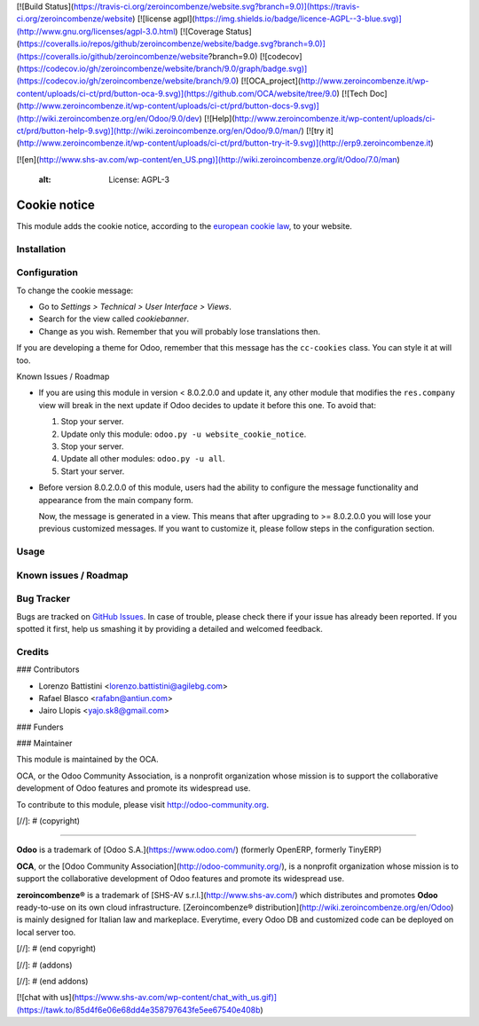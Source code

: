 [![Build Status](https://travis-ci.org/zeroincombenze/website.svg?branch=9.0)](https://travis-ci.org/zeroincombenze/website)
[![license agpl](https://img.shields.io/badge/licence-AGPL--3-blue.svg)](http://www.gnu.org/licenses/agpl-3.0.html)
[![Coverage Status](https://coveralls.io/repos/github/zeroincombenze/website/badge.svg?branch=9.0)](https://coveralls.io/github/zeroincombenze/website?branch=9.0)
[![codecov](https://codecov.io/gh/zeroincombenze/website/branch/9.0/graph/badge.svg)](https://codecov.io/gh/zeroincombenze/website/branch/9.0)
[![OCA_project](http://www.zeroincombenze.it/wp-content/uploads/ci-ct/prd/button-oca-9.svg)](https://github.com/OCA/website/tree/9.0)
[![Tech Doc](http://www.zeroincombenze.it/wp-content/uploads/ci-ct/prd/button-docs-9.svg)](http://wiki.zeroincombenze.org/en/Odoo/9.0/dev)
[![Help](http://www.zeroincombenze.it/wp-content/uploads/ci-ct/prd/button-help-9.svg)](http://wiki.zeroincombenze.org/en/Odoo/9.0/man/)
[![try it](http://www.zeroincombenze.it/wp-content/uploads/ci-ct/prd/button-try-it-9.svg)](http://erp9.zeroincombenze.it)




























































































































[![en](http://www.shs-av.com/wp-content/en_US.png)](http://wiki.zeroincombenze.org/it/Odoo/7.0/man)

    :alt: License: AGPL-3

Cookie notice
=============

This module adds the cookie notice, according to the `european cookie law
<http://eur-lex.europa.eu/LexUriServ/LexUriServ.do?uri=CELEX:32002L0058:en:HTML>`_,
to your website.

Installation
------------










Configuration
-------------











To change the cookie message:

* Go to *Settings > Technical > User Interface > Views*.
* Search for the view called *cookiebanner*.
* Change as you wish. Remember that you will probably lose translations then.

If you are developing a theme for Odoo, remember that this message has the
``cc-cookies`` class. You can style it at will too.

Known Issues / Roadmap

* If you are using this module in version < 8.0.2.0.0 and update it, any other
  module that modifies the ``res.company`` view will break in the next update
  if Odoo decides to update it before this one. To avoid that:

  1. Stop your server.
  2. Update only this module: ``odoo.py -u website_cookie_notice``.
  3. Stop your server.
  4. Update all other modules: ``odoo.py -u all``.
  5. Start your server.

* Before version 8.0.2.0.0 of this module, users had the ability to configure
  the message functionality and appearance from the main company form.

  Now, the message is generated in a view. This means that after upgrading to
  >= 8.0.2.0.0 you will lose your previous customized messages. If you want to
  customize it, please follow steps in the configuration section.

Usage
-----












Known issues / Roadmap
----------------------










Bug Tracker
-----------











Bugs are tracked on `GitHub Issues
<https://github.com/OCA/website/issues>`_. In case of trouble, please
check there if your issue has already been reported. If you spotted it first,
help us smashing it by providing a detailed and welcomed feedback.

Credits
-------





















### Contributors











* Lorenzo Battistini <lorenzo.battistini@agilebg.com>
* Rafael Blasco <rafabn@antiun.com>
* Jairo Llopis <yajo.sk8@gmail.com>

### Funders

### Maintainer




















.. image:: https://odoo-community.org/logo.png
   :alt: Odoo Community Association
   :target: https://odoo-community.org

This module is maintained by the OCA.

OCA, or the Odoo Community Association, is a nonprofit organization whose
mission is to support the collaborative development of Odoo features and
promote its widespread use.

To contribute to this module, please visit http://odoo-community.org.

[//]: # (copyright)

----

**Odoo** is a trademark of [Odoo S.A.](https://www.odoo.com/) (formerly OpenERP, formerly TinyERP)

**OCA**, or the [Odoo Community Association](http://odoo-community.org/), is a nonprofit organization whose
mission is to support the collaborative development of Odoo features and
promote its widespread use.

**zeroincombenze®** is a trademark of [SHS-AV s.r.l.](http://www.shs-av.com/)
which distributes and promotes **Odoo** ready-to-use on its own cloud infrastructure.
[Zeroincombenze® distribution](http://wiki.zeroincombenze.org/en/Odoo)
is mainly designed for Italian law and markeplace.
Everytime, every Odoo DB and customized code can be deployed on local server too.

[//]: # (end copyright)

[//]: # (addons)

[//]: # (end addons)

[![chat with us](https://www.shs-av.com/wp-content/chat_with_us.gif)](https://tawk.to/85d4f6e06e68dd4e358797643fe5ee67540e408b)

